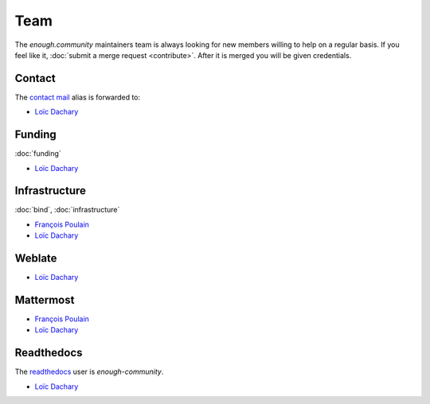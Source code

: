 Team
====

The `enough.community` maintainers team is always looking for new
members willing to help on a regular basis. If you feel like it,
:doc:`submit a merge request <contribute>`. After it is merged you
will be given credentials.

Contact
-------

The `contact mail <contact@enough.community>`__ alias is forwarded to:

* `Loïc Dachary <loic@dachary.org>`__

Funding
-------

:doc:`funding`

* `Loïc Dachary <loic@dachary.org>`__

Infrastructure
--------------

:doc:`bind`, :doc:`infrastructure`

* `François Poulain <fpoulain@metrodore.fr>`__
* `Loïc Dachary <loic@dachary.org>`__

Weblate
-------

* `Loïc Dachary <loic@dachary.org>`__

Mattermost
----------

* `François Poulain <fpoulain@metrodore.fr>`__
* `Loïc Dachary <loic@dachary.org>`__

Readthedocs
-----------

The `readthedocs <https://readthedocs.org/>`__ user is `enough-community`.

* `Loïc Dachary <loic@dachary.org>`__
